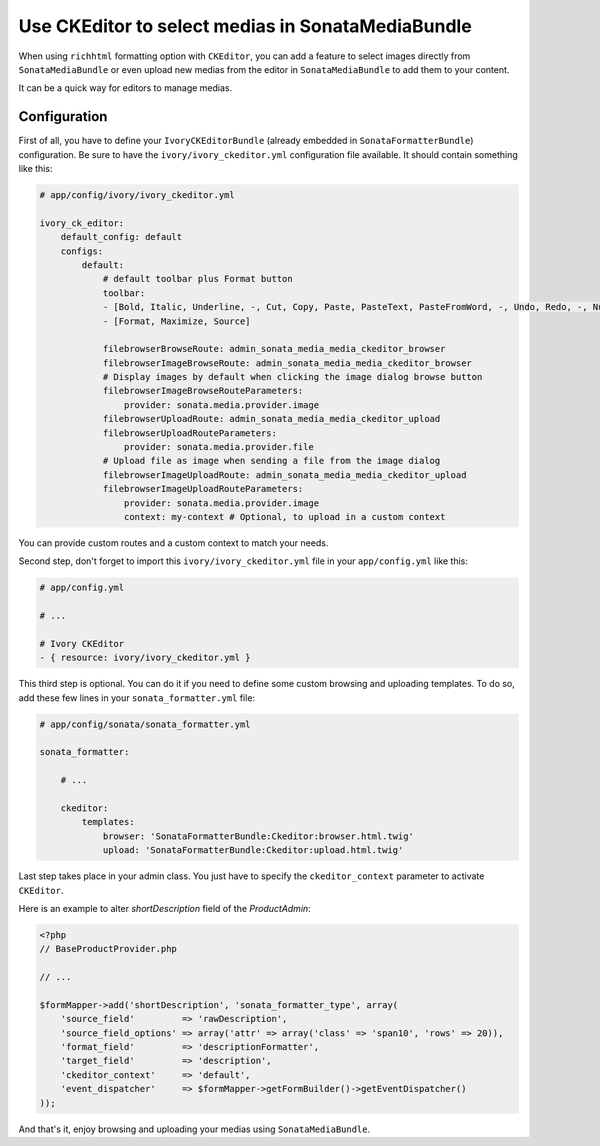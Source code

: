 .. index::
    single: Media; MediaBundle
    double: CKEditor; Configuration

Use CKEditor to select medias in SonataMediaBundle
==================================================

When using ``richhtml`` formatting option with ``CKEditor``, you can add a feature to select images directly
from ``SonataMediaBundle`` or even upload new medias from the editor in ``SonataMediaBundle`` to add them to your content.

It can be a quick way for editors to manage medias.

Configuration
-------------

First of all, you have to define your ``IvoryCKEditorBundle`` (already embedded in ``SonataFormatterBundle``) configuration.
Be sure to have the ``ivory/ivory_ckeditor.yml`` configuration file available. It should contain something like this:

.. code-block:: yaml

    # app/config/ivory/ivory_ckeditor.yml

    ivory_ck_editor:
        default_config: default
        configs:
            default:
                # default toolbar plus Format button
                toolbar:
                - [Bold, Italic, Underline, -, Cut, Copy, Paste, PasteText, PasteFromWord, -, Undo, Redo, -, NumberedList, BulletedList, -, Outdent, Indent, -, Blockquote, -, Image, Link, Unlink, Table]
                - [Format, Maximize, Source]

                filebrowserBrowseRoute: admin_sonata_media_media_ckeditor_browser
                filebrowserImageBrowseRoute: admin_sonata_media_media_ckeditor_browser
                # Display images by default when clicking the image dialog browse button
                filebrowserImageBrowseRouteParameters:
                    provider: sonata.media.provider.image
                filebrowserUploadRoute: admin_sonata_media_media_ckeditor_upload
                filebrowserUploadRouteParameters:
                    provider: sonata.media.provider.file
                # Upload file as image when sending a file from the image dialog
                filebrowserImageUploadRoute: admin_sonata_media_media_ckeditor_upload
                filebrowserImageUploadRouteParameters:
                    provider: sonata.media.provider.image
                    context: my-context # Optional, to upload in a custom context

You can provide custom routes and a custom context to match your needs.

Second step, don't forget to import this ``ivory/ivory_ckeditor.yml`` file in your ``app/config.yml`` like this:

.. code-block:: yaml

  # app/config.yml

  # ...

  # Ivory CKEditor
  - { resource: ivory/ivory_ckeditor.yml }

This third step is optional. You can do it if you need to define some custom browsing and uploading templates.
To do so, add these few lines in your ``sonata_formatter.yml`` file:

.. code-block:: yaml

  # app/config/sonata/sonata_formatter.yml

  sonata_formatter:

      # ...

      ckeditor:
          templates:
              browser: 'SonataFormatterBundle:Ckeditor:browser.html.twig'
              upload: 'SonataFormatterBundle:Ckeditor:upload.html.twig'

Last step takes place in your admin class. You just have to specify the ``ckeditor_context`` parameter to activate ``CKEditor``.

Here is an example to alter `shortDescription` field of the `ProductAdmin`:

.. code-block:: php

    <?php
    // BaseProductProvider.php

    // ...

    $formMapper->add('shortDescription', 'sonata_formatter_type', array(
        'source_field'         => 'rawDescription',
        'source_field_options' => array('attr' => array('class' => 'span10', 'rows' => 20)),
        'format_field'         => 'descriptionFormatter',
        'target_field'         => 'description',
        'ckeditor_context'     => 'default',
        'event_dispatcher'     => $formMapper->getFormBuilder()->getEventDispatcher()
    ));

And that's it, enjoy browsing and uploading your medias using ``SonataMediaBundle``.
